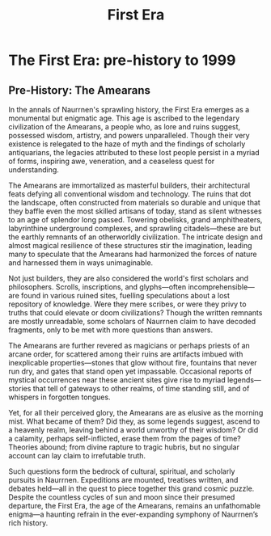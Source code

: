 #+title: First Era
#+startup: inlineimages
#+category: History

* The First Era: pre-history to 1999
** Pre-History: The Amearans
#+caption: Ancient Amearan City.
#+attr_org: :width 800
#+attr_html: :class pic-banner :alt Image of ancient ruins
#+attr_latex: :width 350px
[[file:img/amearan-ruin-2.jpg]]

In the annals of Naurrnen's sprawling history, the First Era emerges as a monumental but enigmatic age. This age is ascribed to the legendary civilization of the Amearans, a people who, as lore and ruins suggest, possessed wisdom, artistry, and powers unparalleled. Though their very existence is relegated to the haze of myth and the findings of scholarly antiquarians, the legacies attributed to these lost people persist in a myriad of forms, inspiring awe, veneration, and a ceaseless quest for understanding.

The Amearans are immortalized as masterful builders, their architectural feats defying all conventional wisdom and technology. The ruins that dot the landscape, often constructed from materials so durable and unique that they baffle even the most skilled artisans of today, stand as silent witnesses to an age of splendor long passed. Towering obelisks, grand amphitheaters, labyrinthine underground complexes, and sprawling citadels—these are but the earthly remnants of an otherworldly civilization. The intricate design and almost magical resilience of these structures stir the imagination, leading many to speculate that the Amearans had harmonized the forces of nature and harnessed them in ways unimaginable.

Not just builders, they are also considered the world's first scholars and philosophers. Scrolls, inscriptions, and glyphs—often incomprehensible—are found in various ruined sites, fuelling speculations about a lost repository of knowledge. Were they mere scribes, or were they privy to truths that could elevate or doom civilizations? Though the written remnants are mostly unreadable, some scholars of Naurrnen claim to have decoded fragments, only to be met with more questions than answers.

The Amearans are further revered as magicians or perhaps priests of an arcane order, for scattered among their ruins are artifacts imbued with inexplicable properties—stones that glow without fire, fountains that never run dry, and gates that stand open yet impassable. Occasional reports of mystical occurrences near these ancient sites give rise to myriad legends—stories that tell of gateways to other realms, of time standing still, and of whispers in forgotten tongues.

Yet, for all their perceived glory, the Amearans are as elusive as the morning mist. What became of them? Did they, as some legends suggest, ascend to a heavenly realm, leaving behind a world unworthy of their wisdom? Or did a calamity, perhaps self-inflicted, erase them from the pages of time? Theories abound; from divine rapture to tragic hubris, but no singular account can lay claim to irrefutable truth.

Such questions form the bedrock of cultural, spiritual, and scholarly pursuits in Naurrnen. Expeditions are mounted, treatises written, and debates held—all in the quest to piece together this grand cosmic puzzle. Despite the countless cycles of sun and moon since their presumed departure, the First Era, the age of the Amearans, remains an unfathomable enigma—a haunting refrain in the ever-expanding symphony of Naurrnen’s rich history.
